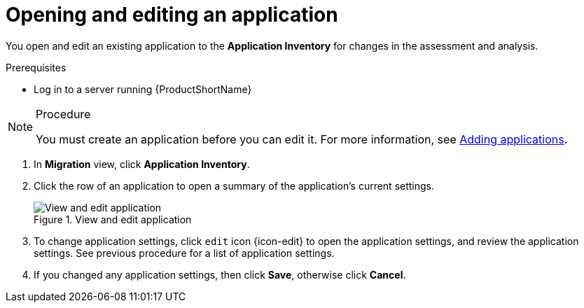 // Module included in the following assemblies:
//
// * docs/web-console-guide/master.adoc

:_content-type: PROCEDURE
[id="mta-web-edit-application_{context}"]
= Opening and editing an application

You open and edit an existing application to the *Application Inventory* for changes in the assessment and analysis.

.Prerequisites

* Log in to a server running {ProductShortName}

.Procedure

[NOTE]
====
You must create an application before you can edit it.
For more information, see xref:mta-web-adding-applications.adoc[Adding applications].
====

. In *Migration* view, click *Application Inventory*.
. Click the row of an application to open a summary of the application's current settings.
+
.View and edit application
image::mta-web-app-details-01.png[View and edit application]

. To change application settings, click `edit` icon {icon-edit} to open the application settings, and review the application settings. See previous procedure for a list of application settings.
. If you changed any application settings, then click *Save*, otherwise click *Cancel*.

// [Verification]
